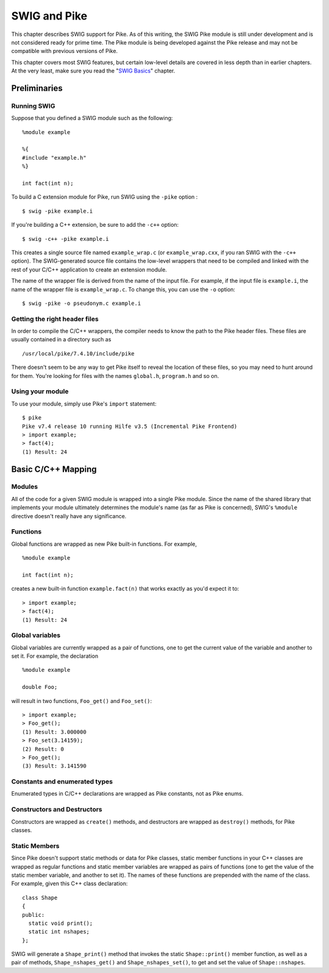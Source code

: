 SWIG and Pike
================

This chapter describes SWIG support for Pike. As of this writing, the
SWIG Pike module is still under development and is not considered ready
for prime time. The Pike module is being developed against the Pike
release and may not be compatible with previous versions of Pike.

| This chapter covers most SWIG features, but certain low-level details
  are covered in less depth than in earlier chapters. At the very least,
  make sure you read the "`SWIG Basics <SWIG.html#SWIG>`__" chapter.

Preliminaries
------------------

Running SWIG
~~~~~~~~~~~~~~~~~~~

Suppose that you defined a SWIG module such as the following:

.. container:: code

   ::

      %module example

      %{
      #include "example.h"
      %}

      int fact(int n);

To build a C extension module for Pike, run SWIG using the ``-pike``
option :

.. container:: code

   ::

      $ swig -pike example.i

If you're building a C++ extension, be sure to add the ``-c++`` option:

.. container:: code

   ::

      $ swig -c++ -pike example.i

This creates a single source file named ``example_wrap.c`` (or
``example_wrap.cxx``, if you ran SWIG with the ``-c++`` option). The
SWIG-generated source file contains the low-level wrappers that need to
be compiled and linked with the rest of your C/C++ application to create
an extension module.

The name of the wrapper file is derived from the name of the input file.
For example, if the input file is ``example.i``, the name of the wrapper
file is ``example_wrap.c``. To change this, you can use the ``-o``
option:

.. container:: code

   ::

      $ swig -pike -o pseudonym.c example.i

Getting the right header files
~~~~~~~~~~~~~~~~~~~~~~~~~~~~~~~~~~~~~

In order to compile the C/C++ wrappers, the compiler needs to know the
path to the Pike header files. These files are usually contained in a
directory such as

.. container:: code

   ::

      /usr/local/pike/7.4.10/include/pike

There doesn't seem to be any way to get Pike itself to reveal the
location of these files, so you may need to hunt around for them. You're
looking for files with the names ``global.h``, ``program.h`` and so on.

Using your module
~~~~~~~~~~~~~~~~~~~~~~~~

To use your module, simply use Pike's ``import`` statement:

.. container:: code

   ::

      $ pike
      Pike v7.4 release 10 running Hilfe v3.5 (Incremental Pike Frontend)
      > import example;
      > fact(4);
      (1) Result: 24

Basic C/C++ Mapping
------------------------

Modules
~~~~~~~~~~~~~~

All of the code for a given SWIG module is wrapped into a single Pike
module. Since the name of the shared library that implements your module
ultimately determines the module's name (as far as Pike is concerned),
SWIG's ``%module`` directive doesn't really have any significance.

Functions
~~~~~~~~~~~~~~~~

Global functions are wrapped as new Pike built-in functions. For
example,

.. container:: code

   ::

      %module example

      int fact(int n);

creates a new built-in function ``example.fact(n)`` that works exactly
as you'd expect it to:

.. container:: code

   ::

      > import example;
      > fact(4);
      (1) Result: 24

Global variables
~~~~~~~~~~~~~~~~~~~~~~~

Global variables are currently wrapped as a pair of functions, one to
get the current value of the variable and another to set it. For
example, the declaration

.. container:: code

   ::

      %module example

      double Foo;

will result in two functions, ``Foo_get()`` and ``Foo_set()``:

.. container:: code

   ::

      > import example;
      > Foo_get();
      (1) Result: 3.000000
      > Foo_set(3.14159);
      (2) Result: 0
      > Foo_get();
      (3) Result: 3.141590

Constants and enumerated types
~~~~~~~~~~~~~~~~~~~~~~~~~~~~~~~~~~~~~

Enumerated types in C/C++ declarations are wrapped as Pike constants,
not as Pike enums.

Constructors and Destructors
~~~~~~~~~~~~~~~~~~~~~~~~~~~~~~~~~~~

Constructors are wrapped as ``create()`` methods, and destructors are
wrapped as ``destroy()`` methods, for Pike classes.

Static Members
~~~~~~~~~~~~~~~~~~~~~

Since Pike doesn't support static methods or data for Pike classes,
static member functions in your C++ classes are wrapped as regular
functions and static member variables are wrapped as pairs of functions
(one to get the value of the static member variable, and another to set
it). The names of these functions are prepended with the name of the
class. For example, given this C++ class declaration:

.. container:: code

   ::

      class Shape
      {
      public:
        static void print();
        static int nshapes;
      };

SWIG will generate a ``Shape_print()`` method that invokes the static
``Shape::print()`` member function, as well as a pair of methods,
``Shape_nshapes_get()`` and ``Shape_nshapes_set()``, to get and set the
value of ``Shape::nshapes``.
